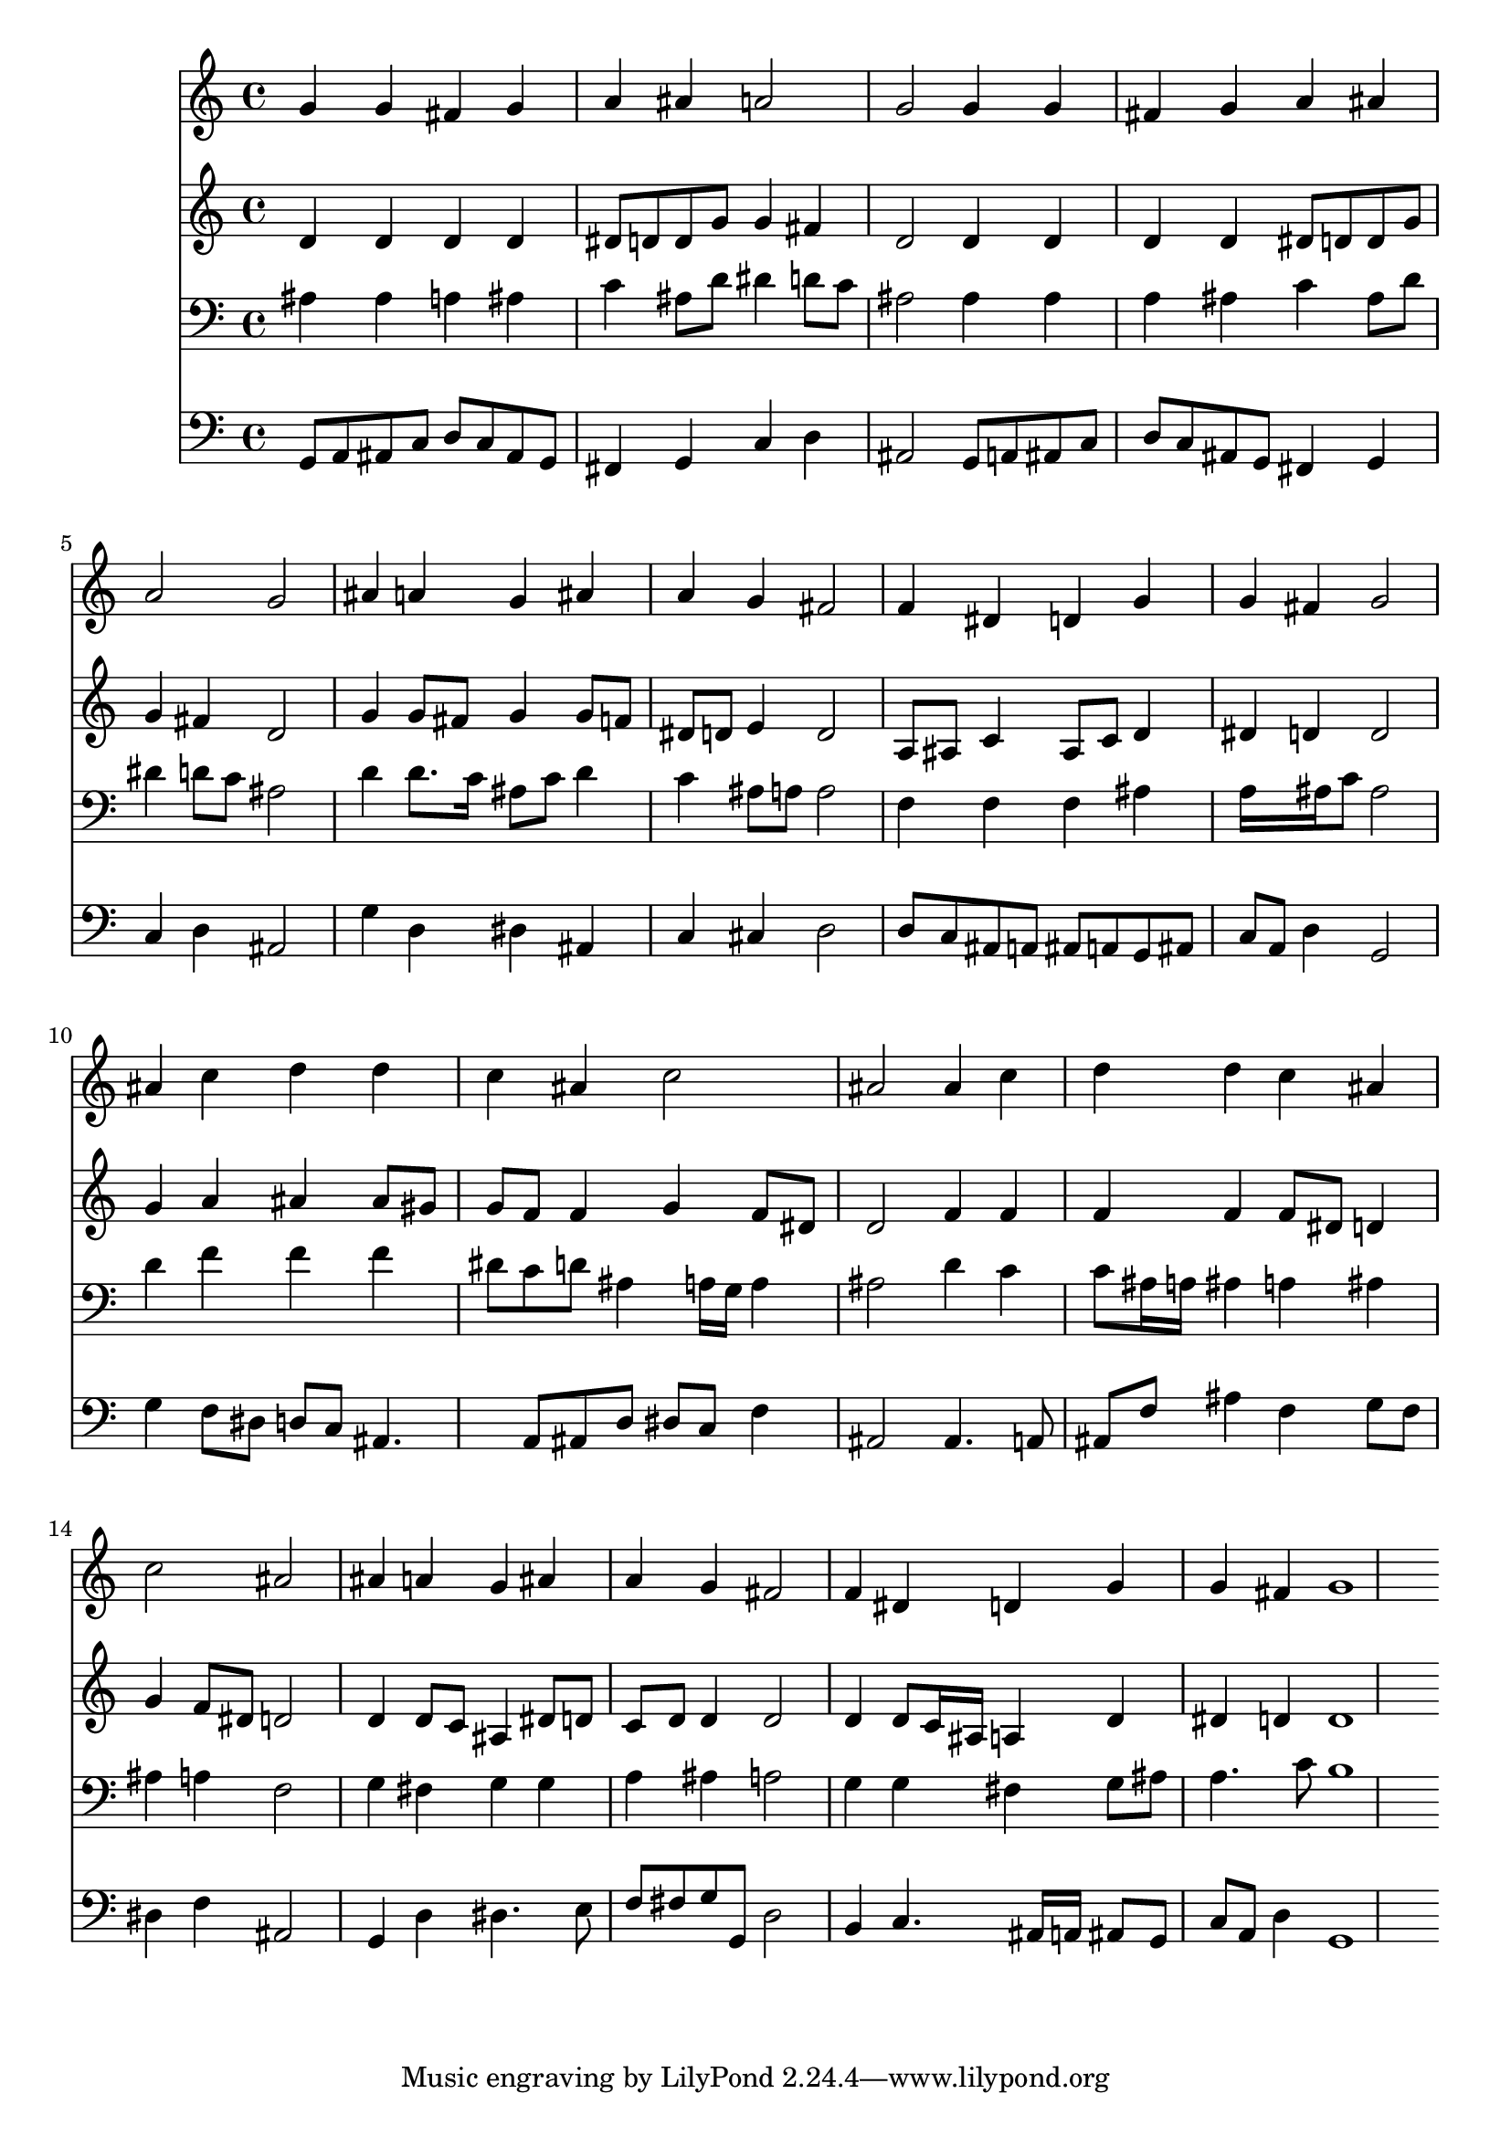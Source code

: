 % Lily was here -- automatically converted by /usr/local/lilypond/usr/bin/midi2ly from 037200b_.mid
\version "2.10.0"


trackAchannelA =  {
  
  \time 4/4 
  

  \key d \minor
  
  \tempo 4 = 96 
  \skip 1*2 
  \time 2/4 
  \skip 2 |
  % 4
  
  \time 4/4 
  
}

trackA = <<
  \context Voice = channelA \trackAchannelA
>>


trackBchannelA = \relative c {
  
  % [SEQUENCE_TRACK_NAME] Instrument 1
  g''4 g fis g |
  % 2
  a ais a2 |
  % 3
  g g4 g |
  % 4
  fis g a ais |
  % 5
  a2 g |
  % 6
  ais4 a g ais |
  % 7
  a g fis2 |
  % 8
  f4 dis d g |
  % 9
  g fis g2 |
  % 10
  ais4 c d d |
  % 11
  c ais c2 |
  % 12
  ais ais4 c |
  % 13
  d d c ais |
  % 14
  c2 ais |
  % 15
  ais4 a g ais |
  % 16
  a g fis2 |
  % 17
  f4 dis d g |
  % 18
  g fis g1 
}

trackB = <<
  \context Voice = channelA \trackBchannelA
>>


trackCchannelA =  {
  
  % [SEQUENCE_TRACK_NAME] Instrument 2
  
}

trackCchannelB = \relative c {
  d'4 d d d |
  % 2
  dis8 d d g g4 fis |
  % 3
  d2 d4 d |
  % 4
  d d dis8 d d g |
  % 5
  g4 fis d2 |
  % 6
  g4 g8 fis g4 g8 f |
  % 7
  dis d e4 d2 |
  % 8
  a8 ais c4 ais8 c d4 |
  % 9
  dis d d2 |
  % 10
  g4 a ais ais8 gis |
  % 11
  g f f4 g f8 dis |
  % 12
  d2 f4 f |
  % 13
  f f f8 dis d4 |
  % 14
  g f8 dis d2 |
  % 15
  d4 d8 c ais4 dis8 d |
  % 16
  c d d4 d2 |
  % 17
  d4 d8 c16 ais a4 d |
  % 18
  dis d d1 
}

trackC = <<
  \context Voice = channelA \trackCchannelA
  \context Voice = channelB \trackCchannelB
>>


trackDchannelA =  {
  
  % [SEQUENCE_TRACK_NAME] Instrument 3
  
}

trackDchannelB = \relative c {
  ais'4 ais a ais |
  % 2
  c ais8 d dis4 d8 c |
  % 3
  ais2 ais4 ais |
  % 4
  a ais c ais8 d |
  % 5
  dis4 d8 c ais2 |
  % 6
  d4 d8. c16 ais8 c d4 |
  % 7
  c ais8 a a2 |
  % 8
  f4 f f ais |
  % 9
  a16*5 ais16 c8 ais2 |
  % 10
  d4 f f f |
  % 11
  dis8 c d ais4 a16 g a4 |
  % 12
  ais2 d4 c |
  % 13
  c8 ais16 a ais4 a ais |
  % 14
  ais a f2 |
  % 15
  g4 fis g g |
  % 16
  a ais a2 |
  % 17
  g4 g fis g8 ais |
  % 18
  a4. c8 b1 
}

trackD = <<

  \clef bass
  
  \context Voice = channelA \trackDchannelA
  \context Voice = channelB \trackDchannelB
>>


trackEchannelA =  {
  
  % [SEQUENCE_TRACK_NAME] Instrument 4
  
}

trackEchannelB = \relative c {
  g8 a ais c d c ais g |
  % 2
  fis4 g c d |
  % 3
  ais2 g8 a ais c |
  % 4
  d c ais g fis4 g |
  % 5
  c d ais2 |
  % 6
  g'4 d dis ais |
  % 7
  c cis d2 |
  % 8
  d8 c ais a ais a g ais |
  % 9
  c a d4 g,2 |
  % 10
  g'4 f8 dis d c ais4. a8 ais d dis c f4 |
  % 12
  ais,2 ais4. a8 |
  % 13
  ais f' ais4 f g8 f |
  % 14
  dis4 f ais,2 |
  % 15
  g4 d' dis4. e8 |
  % 16
  f fis g g, d'2 |
  % 17
  b4 c4. ais16 a ais8 g |
  % 18
  c a d4 g,1 
}

trackE = <<

  \clef bass
  
  \context Voice = channelA \trackEchannelA
  \context Voice = channelB \trackEchannelB
>>


\score {
  <<
    \context Staff=trackB \trackB
    \context Staff=trackC \trackC
    \context Staff=trackD \trackD
    \context Staff=trackE \trackE
  >>
}

